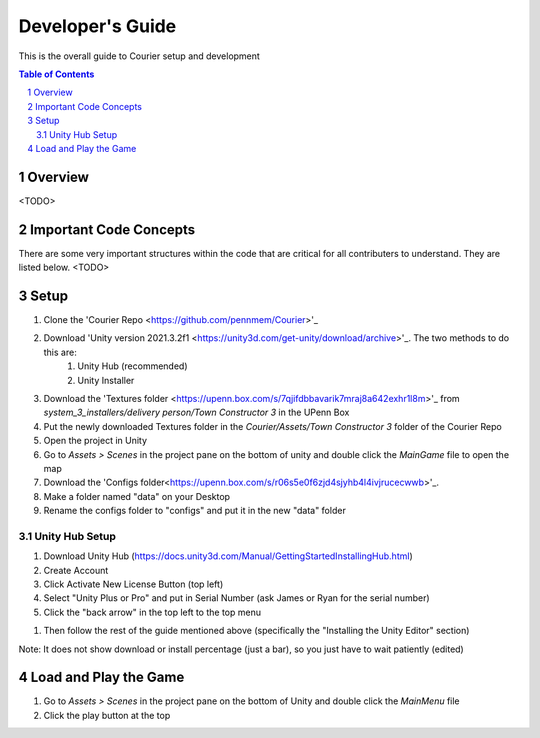 .. sectnum::

#############
Developer's Guide
#############
This is the overall guide to Courier setup and development

.. contents:: **Table of Contents**
    :depth: 2

*************
Overview
*************
<TODO>

*************
Important Code Concepts
*************
There are some very important structures within the code that are critical for all contributers to understand. They are listed below.
<TODO>

*************
Setup
*************
#. Clone the 'Courier Repo <https://github.com/pennmem/Courier>'_
#. Download 'Unity version 2021.3.2f1 <https://unity3d.com/get-unity/download/archive>'_. The two methods to do this are:
    #. Unity Hub (recommended)
    #. Unity Installer
#. Download the 'Textures folder <https://upenn.box.com/s/7qjifdbbavarik7mraj8a642exhr1l8m>'_ from *system_3_installers/delivery person/Town Constructor 3* in the UPenn Box
#. Put the newly downloaded Textures folder in the *Courier/Assets/Town Constructor 3* folder of the Courier Repo
#. Open the project in Unity
#. Go to *Assets > Scenes* in the project pane on the bottom of unity and double click the *MainGame* file to open the map
#. Download the 'Configs folder<https://upenn.box.com/s/r06s5e0f6zjd4sjyhb4l4ivjrucecwwb>'_.
#. Make a folder named "data" on your Desktop
#. Rename the configs folder to "configs" and put it in the new "data" folder

=============
Unity Hub Setup
=============
#. Download Unity Hub (https://docs.unity3d.com/Manual/GettingStartedInstallingHub.html)
#. Create Account
#. Click Activate New License Button (top left)
#. Select "Unity Plus or Pro" and put in Serial Number (ask James or Ryan for the serial number)
#. Click the "back arrow" in the top left to the top menu

..
#. Then follow the rest of the guide mentioned above (specifically the "Installing the Unity Editor" section)

Note: It does not show download or install percentage (just a bar), so you just have to wait patiently (edited)

*************
Load and Play the Game
*************
#. Go to *Assets > Scenes* in the project pane on the bottom of Unity and double click the *MainMenu* file
#. Click the play button at the top
